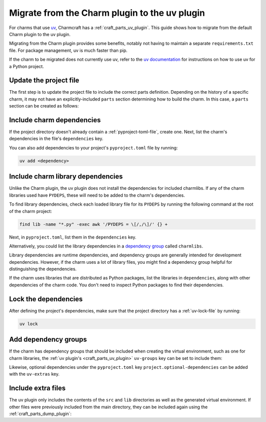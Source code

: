 .. _howto-migrate-to-uv:

Migrate from the Charm plugin to the uv plugin
==============================================

For charms that use `uv`_, Charmcraft has a :ref:`craft_parts_uv_plugin`. This guide
shows how to migrate from the default Charm plugin to the uv plugin.

Migrating from the Charm plugin provides some benefits, notably not having to maintain a
separate ``requirements.txt`` file. For package management, uv is much faster than pip.

If the charm to be migrated does not currently use uv, refer to the
`uv documentation <https://docs.astral.sh/uv/guides/projects/>`_ for instructions on
how to use uv for a Python project.

Update the project file
-----------------------

The first step is to update the project file to include the correct parts definition.
Depending on the history of a specific charm, it may not have an explicitly-included
``parts`` section determining how to build the charm. In this case, a ``parts`` section
can be created as follows:

.. code-block:: yaml
    :caption: charmcraft.yaml

    parts:
      my-charm:  # This can be named anything you want
        plugin: uv
        source: .
        build-snaps:
          - astral-uv

Include charm dependencies
--------------------------

If the project directory doesn't already contain a :ref:`pyproject-toml-file`, create
one. Next, list the charm's dependencies in the file's ``dependencies`` key.

.. code-block:: toml
    :caption: pyproject.toml
    :emphasize-lines: 6-9

    [project]
    name = "my-charm"
    version = "0.0.1"
    requires-python = ">=3.10"

    # Dependencies of the charm code.
    dependencies = [
        "ops>=3,<4",
    ]

You can also add dependencies to your project's ``pyproject.toml`` file by running:

.. code-block:: bash

    uv add <dependency>

Include charm library dependencies
----------------------------------

Unlike the Charm plugin, the uv plugin does not install the dependencies for
included charmlibs. If any of the charm libraries used have ``PYDEPS``, these will
need to be added to the charm's dependencies.

To find library dependencies, check each loaded library file for its ``PYDEPS`` by
running the following command at the root of the charm project:

.. code-block:: bash

    find lib -name "*.py" -exec awk '/PYDEPS = \[/,/\]/' {} +

Next, in ``pyproject.toml``, list them in the ``dependencies`` key.

.. code-block:: toml
    :caption: pyproject.toml
    :emphasize-lines: 4-6

    # Dependencies of the charm code and PYDEPS from libraries.
    dependencies = [
        "ops>=3,<4",
        "cosl",
        "pydantic",
        "cryptography",
    ]

Alternatively, you could list the library dependencies in a
`dependency group <dependency groups_>`_ called ``charmlibs``.

.. code-block:: toml
    :caption: pyproject.toml

    [dependency-groups]
    # PYDEPS from libraries that the charm uses.
    charmlibs = [
        "cosl",
        "pydantic",
        "cryptography",
    ]

Library dependencies are runtime dependencies, and dependency groups are generally
intended for development dependencies. However, if the charm uses a lot of library
files, you might find a dependency group helpful for distinguishing the dependencies.

If the charm uses libraries that are distributed as Python packages, list the libraries
in ``dependencies``, along with other dependencies of the charm code. You don't need to
inspect Python packages to find their dependencies.

Lock the dependencies
---------------------

After defining the project's dependencies, make sure that the project directory has a
:ref:`uv-lock-file` by running:

.. code-block:: bash

    uv lock

Add dependency groups
---------------------

If the charm has dependency groups that should be included when creating the virtual
environment, such as one for charm libraries, the
:ref:`uv plugin's <craft_parts_uv_plugin>` ``uv-groups`` key can be set to include them:

.. code-block:: yaml
    :caption: charmcraft.yaml
    :emphasize-lines: 7-8

    parts:
      my-charm:
        plugin: uv
        source: .
        build-snaps:
          - astral-uv
        uv-groups:
          - charmlibs

Likewise, optional dependencies under the ``pyproject.toml`` key
``project.optional-dependencies`` can be added with the ``uv-extras`` key.

Include extra files
-------------------

The uv plugin only includes the contents of the ``src`` and ``lib`` directories
as well as the generated virtual environment. If other files were previously included
from the main directory, they can be included again using the
:ref:`craft_parts_dump_plugin`:

.. code-block:: yaml
    :caption: charmcraft.yaml
    :emphasize-lines: 9-13

    parts:
      my-charm:
        plugin: uv
        source: .
        build-snaps:
          - astral-uv
        uv-groups:
          - charmlibs
      version-file:
        plugin: dump
        source: .
        stage:
          - charm_version


.. _dependency groups: https://docs.astral.sh/uv/concepts/projects/dependencies/#dependency-groups
.. _uv: https://docs.astral.sh/uv
